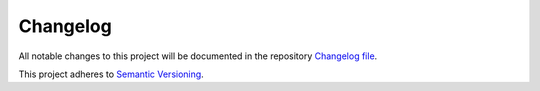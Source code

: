 
Changelog
=========

All notable changes to this project will be documented in the
repository `Changelog file <https://github.com/sponsfreixes/jinja2-fragments/blob/main/CHANGELOG.md>`_.

This project adheres to `Semantic Versioning <https://semver.org/spec/v2.0.0.html>`_.
